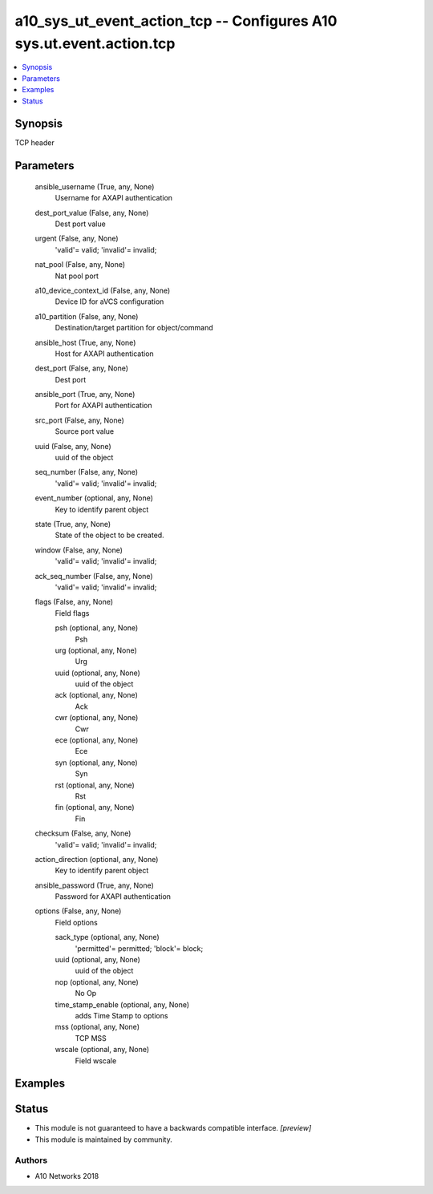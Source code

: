 .. _a10_sys_ut_event_action_tcp_module:


a10_sys_ut_event_action_tcp -- Configures A10 sys.ut.event.action.tcp
=====================================================================

.. contents::
   :local:
   :depth: 1


Synopsis
--------

TCP header






Parameters
----------

  ansible_username (True, any, None)
    Username for AXAPI authentication


  dest_port_value (False, any, None)
    Dest port value


  urgent (False, any, None)
    'valid'= valid; 'invalid'= invalid;


  nat_pool (False, any, None)
    Nat pool port


  a10_device_context_id (False, any, None)
    Device ID for aVCS configuration


  a10_partition (False, any, None)
    Destination/target partition for object/command


  ansible_host (True, any, None)
    Host for AXAPI authentication


  dest_port (False, any, None)
    Dest port


  ansible_port (True, any, None)
    Port for AXAPI authentication


  src_port (False, any, None)
    Source port value


  uuid (False, any, None)
    uuid of the object


  seq_number (False, any, None)
    'valid'= valid; 'invalid'= invalid;


  event_number (optional, any, None)
    Key to identify parent object


  state (True, any, None)
    State of the object to be created.


  window (False, any, None)
    'valid'= valid; 'invalid'= invalid;


  ack_seq_number (False, any, None)
    'valid'= valid; 'invalid'= invalid;


  flags (False, any, None)
    Field flags


    psh (optional, any, None)
      Psh


    urg (optional, any, None)
      Urg


    uuid (optional, any, None)
      uuid of the object


    ack (optional, any, None)
      Ack


    cwr (optional, any, None)
      Cwr


    ece (optional, any, None)
      Ece


    syn (optional, any, None)
      Syn


    rst (optional, any, None)
      Rst


    fin (optional, any, None)
      Fin



  checksum (False, any, None)
    'valid'= valid; 'invalid'= invalid;


  action_direction (optional, any, None)
    Key to identify parent object


  ansible_password (True, any, None)
    Password for AXAPI authentication


  options (False, any, None)
    Field options


    sack_type (optional, any, None)
      'permitted'= permitted; 'block'= block;


    uuid (optional, any, None)
      uuid of the object


    nop (optional, any, None)
      No Op


    time_stamp_enable (optional, any, None)
      adds Time Stamp to options


    mss (optional, any, None)
      TCP MSS


    wscale (optional, any, None)
      Field wscale










Examples
--------

.. code-block:: yaml+jinja

    





Status
------




- This module is not guaranteed to have a backwards compatible interface. *[preview]*


- This module is maintained by community.



Authors
~~~~~~~

- A10 Networks 2018

